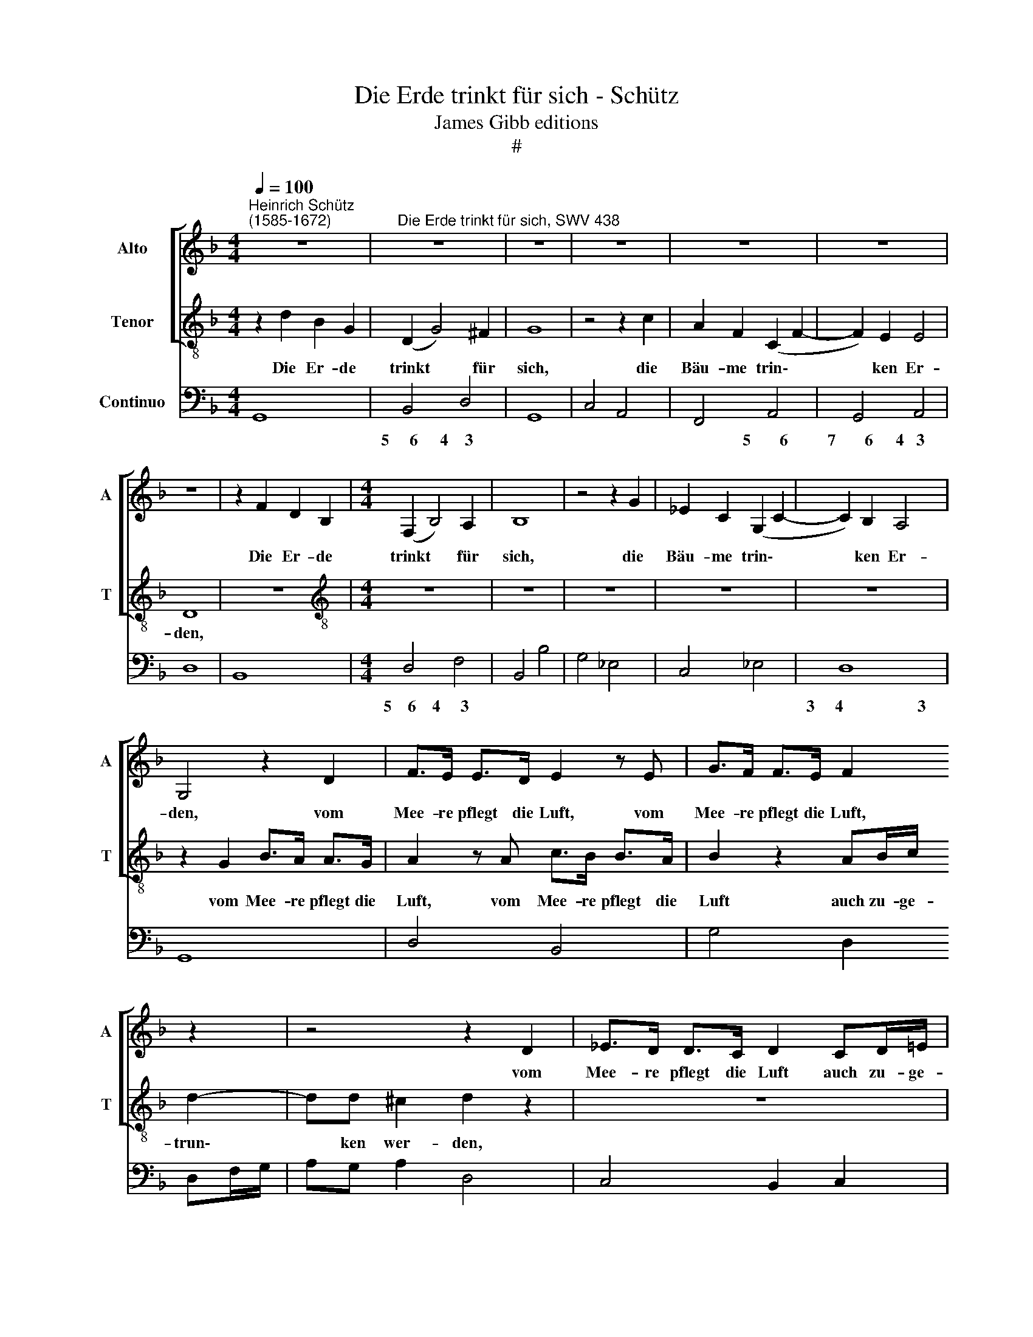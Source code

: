 X:1
T:Die Erde trinkt für sich - Schütz
T:James Gibb editions
T:#
%%score [ 1 2 ] 3
L:1/8
Q:1/4=100
M:4/4
K:F
V:1 treble nm="Alto" snm="A"
V:2 treble-8 nm="Tenor" snm="T"
V:3 bass nm="Continuo"
V:1
"^Heinrich Schütz\n(1585-1672)" z8 |"^Die Erde trinkt für sich, SWV 438" z8 | z8 | z8 | z8 | z8 | %6
w: ||||||
 z8 | z2 F2 D2 B,2 |[M:4/4] (F,2 B,4) A,2 | B,8 | z4 z2 G2 | _E2 C2 (G,2 C2- | C2) B,2 A,4 | %13
w: |Die Er- de|trinkt * für|sich,|die|Bäu- me trin\- *|* ken Er-|
 G,4 z2 D2 | F>E E>D E2 z E | G>F F>E F2 z2 | z4 z2 D2 | _E>D D>C D2 CD/=E/ | F3 C C4 | %19
w: den, vom|Mee- re pflegt die Luft, vom|Mee- re pflegt die Luft,|vom|Mee- re pflegt die Luft auch zu- ge-|trun- ken wer-|
 B,2 z B, D>C C>B, | C2 z2 CD/E/ F2- | FF z2 z2 ^F2 | G2 G2 z2 DG | E2 E2 ^FFGG | (G2 ^F2) G4 | %25
w: den, vom Mee- re pflegt die|Luft auch zu- ge- trun\-|* ken, die|Son- ne trinkt das|Meer, der Mon- de trinkt die|Son\- * nen,|
 z4 z2 E2 | =F2 F2 z2 CF | D2 z F G2 G2 | z2 FA E2 z ^C | D2 D2 z2 A,D | =B,2 D2 EEFF | %31
w: die|Son- ne trinkt das|Meer, die Son- ne|trinkt das Meer, die|Son- ne trinkt das|Meer, der Mon- de trinkt die|
 (F2 E2) F4 | z8 | z8 | z8 | z4 z2 F2 | _EDEC D2 E2 | _E>D D>C C4 | B,4 z4 | z2 E2 ^FFGG | %40
w: Son\- * nen,||||wollt|dann, ihr Freun- de, mir das|Trin- ken nicht ver- gon-|nen,|der Mon- de trinkt die|
 (G2 ^F2) G4 | z2 =F2 _EDEC | D4 z2 D2 | EEFF (F2 E2) | F4 z2 C2 | B,A,B,G, A,2 z D | %46
w: Son\- * nen,|wollt dann, ihr Freun- de,|mir, der|Mon- de trinkt die Son\- *|nen, wollt|dann, ihr Freun- de, mir, wollt|
 CB,CA, B,2 z C | C>B, B,>A, A,4 | %48
w: dann, ihr Freun- de, mir das|Trin- ken nicht ver- gon-|
 G,2[Q:1/4=98] G2[Q:1/4=96] G>[Q:1/4=95]F[Q:1/4=94] F>[Q:1/4=93]_E |[Q:1/4=90] (_E6[Q:1/4=85] F2) | %50
w: nen, das Trin- ken nicht ver-|gon\- *|
[Q:1/4=85] D16 |] %51
w: nen.|
V:2
 z2 d2 B2 G2 | (D2 G4) ^F2 | G8 | z4 z2 c2 | A2 F2 (C2 F2- | F2) E2 E4 | D8 | z8 | %8
w: Die Er- de|trinkt * für|sich,|die|Bäu- me trin\- *|* ken Er-|den,||
[M:4/4][K:treble-8] z8 | z8 | z8 | z8 | z8 | z2 G2 B>A A>G | A2 z A c>B B>A | B2 z2 AB/c/ d2- | %16
w: |||||vom Mee- re pflegt die|Luft, vom Mee- re pflegt die|Luft auch zu- ge- trun\-|
 dd ^c2 d2 z2 | z8 | FG/A/ B3 B A2 | B2 F2 B>A A>G | A2 z2 z2 AB/c/ | d3 A A4 | G4 z2 =B2 | %23
w: * ken wer- den,||auch zu- ge- trun- ken wer-|den, vom Mee- re pflegt die|Luft auch zu- ge-|trun- ken wer-|den, die|
 c2 c2 z4 | z2 Ad =B2 B2 | ^ccdd (d2 c2) | d4 z2 A2 | _B2 B2 z2 Bd | A4 z2 E2 | ^FFGG (G2 F2) | %30
w: Son- ne|trinkt das Meer, der|Mon- de trinkt die Son\- *|nen, die|Son- ne trinkt das|Meer, der|Mon- de trinkt die Son\- *|
 G2 z =B c2 c2 | z2 Gc A2 A2 | =BBcc (c2 B2) | c2 z c BABG | A2 B2 B>A A>G | G4 F4 | z4 z2 G2 | %37
w: nen, die Son- ne|trinkt das Meer, der|Mon- de trinkt die Son\- *|nen, wollt dann, ihr Freun- de,|mir das Trin- ken nicht ver-|gon- nen,|der|
 AABB (B2 A2) | B2 z d cBcA | =B2 c2 c>_B B>A | A4 G2 z B | AGAF G2 z c | BABG A2 B2 | B>A A>G G4 | %44
w: Mon- de trinkt die Son\- *|nen, wollt dann, ihr Freun- de,|mir das Trin- ken nicht ver-|gon- nen, wollt|dann, ihr Freun- de, mir, wollt|dann, ihr Freun- de, mir das|Trin- ken nicht ver- gon-|
 F2 z F _EDEC | D2 z G F=EFD | E2 A2 A>G G>^F | (^F2 G4 F2) | G4 z2 z d | d>c c>=B c4 | =B16 |] %51
w: nen, wollt dann, ihr Freun- de,|mir, wollt dann, ihr Freun- de,|mir das Trin- ken nicht ver-|gon\- * *|nen, das|Trin- ken nicht ver- gon-|nen.|
V:3
 G,,8 | B,,4 D,4 | G,,8 | C,4 A,,4 | F,,4 A,,4 | G,,4 A,,4 | D,8 | B,,8 |[M:4/4] D,4 F,4 | %9
w: |5~~~~~6 4~~~~3|||* 5~~~~~~~6|7~~~~~~~6 4~~~3|||5~~~~6 4~~~~~3|
 B,,4 B,4 | G,4 _E,4 | C,4 _E,4 | D,8 | G,,8 | D,4 B,,4 | G,4 D,2 D,F,/G,/ | A,G, A,2 D,4 | %17
w: |||3~~~~~4~~~~~~~~~~~~~~~~~~3|||||
 C,4 B,,2 C,2 | D,2 B,,D,/_E,/ F,E, F,2 | B,,4 B,,4 | F,,2 C,D,/E,/ F,4 | D,E,/F,/ G,C, D,4 | %22
w: |||||
 G,,8 | C,4 D,4- | D,4 G,,4 | A,,8 | D,4 F,4 | B,,4 G,,4 | D,4 ^C,2 A,,2 | D,8 | G,,4 C,4- | %31
w: |* 3~~~~~~~~~~~~~~~~~~~~~~~4|~~~~~~~~~3 *|3~~~~~~~~~~~~~~~~~~~~4~~~~~~~~~~~~~~~~~~~~~~~~~~~~~~~~~~~3||||3~~~~~~~~~~~~~~~~~~~~~~~4~~~~~~~~~~~~~~~~~~~~~~~~~~~~~~~~~~~~~~~~~~3||
 C,4 F,,4 | G,,8 | C,4 D,2 E,2 | F,2 B,,2 C,4- | C,4 F,,4 | G,,2 A,,2 B,,2 _E,2 | F,8 | B,,4 A,,4 | %39
w: |3~~~~~~~~~~~~~~~~~~~~~~4~~~~~~~~~~~~~~~~~~~~~~~~~~~~~~~~~~~~~~~~~~~~3||* * 3~~~~~~~~~~~~~~~~~~~~~~~~~~~~~~~~~4|~~~~~~~~~3 *|6~~~~~~~~~~~~~~~~~5 * * *|3~~~~~~~~~~~~~~~~~~~~~~~~~~~4~~~~~~~~~~~~~~~~~~~~~~~~~~~~~~~~~~~~~~~~~~3||
 G,,2 C,2 D,4- | D,4 G,,4 | D,4 C,4 | G,,4 D,2 B,,2 | C,8 | F,,4 C,4 | G,,4 D,4 | %46
w: * * 3~~~~~~~~~~~~~~~~~~~~~~~~~~~4|~~~~~~~~~3 *|||3~~~~~~~~~~~~~~~~~~~~~~~~~4~~~~~~~~~~~~~~~~~~~~~~~~~~~~~~~~~~~~3|||
 A,,2 F,,2 G,,2 C,2 | D,8 | G,,4 =B,,4 | C,8 | G,,16 |] %51
w: |||||


